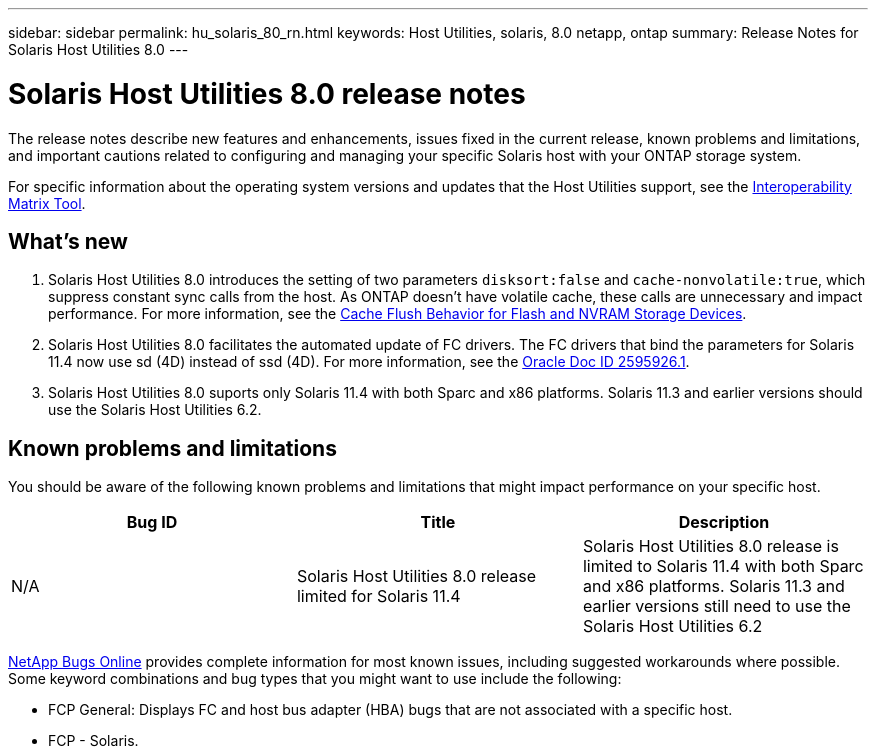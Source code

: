 ---
sidebar: sidebar
permalink: hu_solaris_80_rn.html
keywords: Host Utilities, solaris, 8.0 netapp, ontap
summary: Release Notes for Solaris Host Utilities 8.0
---

= Solaris Host Utilities 8.0 release notes
:hardbreaks:
:toclevels: 1
:nofooter:
:icons: font
:linkattrs:
:imagesdir: ./media/

[.lead]
The release notes describe new features and enhancements, issues fixed in the current release, known problems and limitations, and important cautions related to configuring and managing your specific Solaris host with your ONTAP storage system.

For specific information about the operating system versions and updates that the Host Utilities support, see the link:https://imt.netapp.com/matrix/#welcome[Interoperability Matrix Tool^].

== What's new

. Solaris Host Utilities 8.0 introduces the setting of  two parameters `disksort:false` and `cache-nonvolatile:true`, which suppress constant sync calls from the host. As ONTAP doesn't have volatile cache, these calls are unnecessary and impact performance. For more information, see the link:https://docs.oracle.com/en/operating-systems/solaris/oracle-solaris/11.4/tuning/ensuring-proper-cache-flush-behavior-flash-and-nvram-storage-devices.html[Cache Flush Behavior for Flash and NVRAM Storage Devices].
. Solaris Host Utilities 8.0 facilitates the automated update of FC drivers. The FC drivers that bind the parameters for Solaris 11.4 now use sd (4D) instead of ssd (4D). For more information, see the link:https://support.oracle.com/knowledge/Sun%20Microsystems/2595926_1.html[Oracle Doc ID 2595926.1].
. Solaris Host Utilities 8.0 suports only Solaris 11.4 with both Sparc and x86 platforms. Solaris 11.3 and earlier versions should use the Solaris Host Utilities 6.2.

== Known problems and limitations
You should be aware of the following known problems and limitations that might impact performance on your specific host.

[cols=3,options="header"]
|===
|Bug ID	|Title	|Description
|N/A
|Solaris Host Utilities 8.0 release limited for Solaris 11.4 |Solaris Host Utilities 8.0 release is limited to Solaris 11.4 with both Sparc and x86 platforms. Solaris 11.3 and earlier versions still need to use the Solaris Host Utilities 6.2
|===

link:https://mysupport.netapp.com/site/[NetApp Bugs Online^] provides complete information for most known issues, including suggested workarounds where possible. Some keyword combinations and bug types that you might want to use include the following:

* FCP General: Displays FC and host bus adapter (HBA) bugs that are not associated with a specific host.
* FCP - Solaris.

